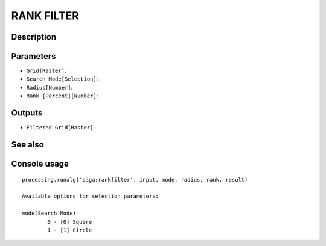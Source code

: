 RANK FILTER
===========

Description
-----------

Parameters
----------

- ``Grid[Raster]``:
- ``Search Mode[Selection]``:
- ``Radius[Number]``:
- ``Rank [Percent][Number]``:

Outputs
-------

- ``Filtered Grid[Raster]``:

See also
---------


Console usage
-------------


::

	processing.runalg('saga:rankfilter', input, mode, radius, rank, result)

	Available options for selection parameters:

	mode(Search Mode)
		0 - [0] Square
		1 - [1] Circle
